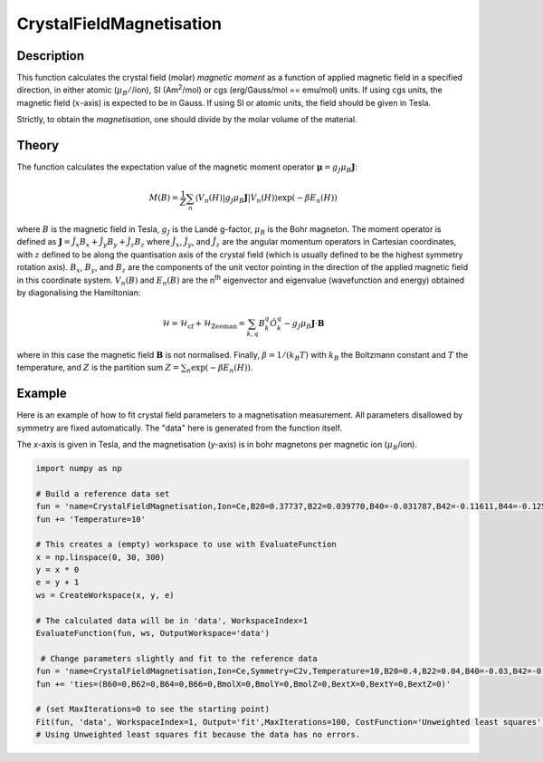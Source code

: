 .. _func-CrystalFieldMagnetisation:

=========================
CrystalFieldMagnetisation
=========================

.. index:: CrystalFieldMagnetisation

Description
-----------

This function calculates the crystal field (molar) *magnetic moment* as a function of applied magnetic field in a specified 
direction, in either atomic (:math:`\mu_B/`/ion), SI (Am\ :sup:`2`\ /mol) or cgs (erg/Gauss/mol == emu/mol) units. 
If using cgs units, the magnetic field (:math:`x`-axis) is expected to be in Gauss. If using SI or atomic units, the field 
should be given in Tesla.

Strictly, to obtain the *magnetisation*, one should divide by the molar volume of the material.

Theory
------

The function calculates the expectation value of the magnetic moment operator :math:`\mathbf{\mu} = g_J \mu_B \mathbf{J}`:

.. math:: M(B) = \frac{1}{Z} \sum_n \langle V_n(H) | g_J \mu_B \mathbf{J} | V_n(H) \rangle \exp(-\beta E_n(H))

where :math:`B` is the magnetic field in Tesla, :math:`g_J` is the Landé g-factor, :math:`\mu_B` is the Bohr magneton. 
The moment operator is defined as :math:`\mathbf{J} = \hat{J}_x B_x + \hat{J}_y B_y + \hat{J}_z B_z` where 
:math:`\hat{J}_x`, :math:`\hat{J}_y`, and :math:`\hat{J}_z` are the angular momentum operators in Cartesian coordinates, 
with :math:`z` defined to be along the quantisation axis of the crystal field (which is usually defined to be the highest 
symmetry rotation axis). :math:`B_x`, :math:`B_y`, and :math:`B_z` are the components of the unit vector pointing in the 
direction of the applied magnetic field in this coordinate system. :math:`V_n(B)` and :math:`E_n(B)` are the n\ :sup:`th` 
eigenvector and eigenvalue (wavefunction and energy) obtained by diagonalising the Hamiltonian:

.. math:: \mathcal{H} = \mathcal{H}_{\mathrm{cf}} + \mathcal{H}_{\mathrm{Zeeman}} = \sum_{k,q} B_k^q \hat{O}_k^q 
   - g_J \mu_B \mathbf{J}\cdot\mathbf{B}

where in this case the magnetic field :math:`\mathbf{B}` is not normalised. Finally, :math:`\beta = 1/(k_B T)` 
with :math:`k_B` the Boltzmann constant and :math:`T` the temperature, and :math:`Z` is the partition sum 
:math:`Z = \sum_n \exp(-\beta E_n(H))`.

Example
-------

Here is an example of how to fit crystal field parameters to a magnetisation measurement. All parameters disallowed by symmetry are fixed automatically.
The "data" here is generated from the function itself.

The `x`-axis is given in Tesla, and the magnetisation (`y`-axis) is in bohr magnetons per magnetic ion (:math:`\mu_B`/ion).

.. code::

    import numpy as np
    
    # Build a reference data set
    fun = 'name=CrystalFieldMagnetisation,Ion=Ce,B20=0.37737,B22=0.039770,B40=-0.031787,B42=-0.11611,B44=-0.12544,'
    fun += 'Temperature=10'
    
    # This creates a (empty) workspace to use with EvaluateFunction
    x = np.linspace(0, 30, 300)
    y = x * 0
    e = y + 1
    ws = CreateWorkspace(x, y, e)
    
    # The calculated data will be in 'data', WorkspaceIndex=1
    EvaluateFunction(fun, ws, OutputWorkspace='data')
    
     # Change parameters slightly and fit to the reference data
    fun = 'name=CrystalFieldMagnetisation,Ion=Ce,Symmetry=C2v,Temperature=10,B20=0.4,B22=0.04,B40=-0.03,B42=-0.1,B44=-0.1,'
    fun += 'ties=(B60=0,B62=0,B64=0,B66=0,BmolX=0,BmolY=0,BmolZ=0,BextX=0,BextY=0,BextZ=0)'
    
    # (set MaxIterations=0 to see the starting point)
    Fit(fun, 'data', WorkspaceIndex=1, Output='fit',MaxIterations=100, CostFunction='Unweighted least squares')
    # Using Unweighted least squares fit because the data has no errors.

.. attributes::

   Ion;String;Mandatory;An element name for a rare earth ion. Possible values are: Ce, Pr, Nd, Pm, Sm, Eu, Gd, Tb, Dy, Ho, Er, Tm, Yb.
   Symmetry;String;C1;A symbol for a symmetry group. Setting `Symmetry` automatically zeros and fixes all forbidden parameters. Possible values are: C1, Ci, C2, Cs, C2h, C2v, D2, D2h, C4, S4, C4h, D4, C4v, D2d, D4h, C3, S6, D3, C3v, D3d, C6, C3h, C6h, D6, C6v, D3h, D6h, T, Td, Th, O, Oh
   Temperature;Double;1.0; Temperature in Kelvin of the measurement.
   powder;Boolean;false; Whether to calculate the powder averaged magnetisation or not.
   Hdir;Vector;(0.,0.,1.); The direction of the applied field w.r.t. the crystal field parameters
   Unit;String;'bohr'; The desired units of the output, either: 'bohr' (muB/ion), 'SI' (Am^2/mol) or 'cgs' (erg/G/mol).
   
.. properties::

.. categories::

.. sourcelink::
